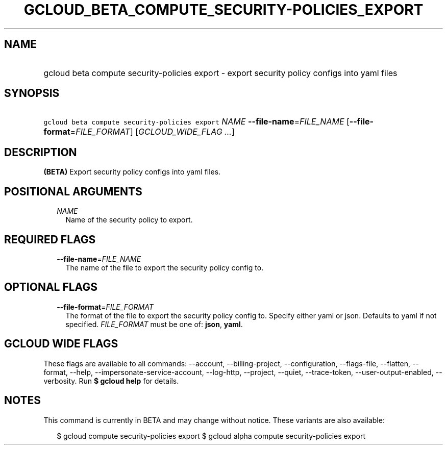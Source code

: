 
.TH "GCLOUD_BETA_COMPUTE_SECURITY\-POLICIES_EXPORT" 1



.SH "NAME"
.HP
gcloud beta compute security\-policies export \- export security policy configs into yaml files



.SH "SYNOPSIS"
.HP
\f5gcloud beta compute security\-policies export\fR \fINAME\fR \fB\-\-file\-name\fR=\fIFILE_NAME\fR [\fB\-\-file\-format\fR=\fIFILE_FORMAT\fR] [\fIGCLOUD_WIDE_FLAG\ ...\fR]



.SH "DESCRIPTION"

\fB(BETA)\fR Export security policy configs into yaml files.



.SH "POSITIONAL ARGUMENTS"

.RS 2m
.TP 2m
\fINAME\fR
Name of the security policy to export.


.RE
.sp

.SH "REQUIRED FLAGS"

.RS 2m
.TP 2m
\fB\-\-file\-name\fR=\fIFILE_NAME\fR
The name of the file to export the security policy config to.


.RE
.sp

.SH "OPTIONAL FLAGS"

.RS 2m
.TP 2m
\fB\-\-file\-format\fR=\fIFILE_FORMAT\fR
The format of the file to export the security policy config to. Specify either
yaml or json. Defaults to yaml if not specified. \fIFILE_FORMAT\fR must be one
of: \fBjson\fR, \fByaml\fR.


.RE
.sp

.SH "GCLOUD WIDE FLAGS"

These flags are available to all commands: \-\-account, \-\-billing\-project,
\-\-configuration, \-\-flags\-file, \-\-flatten, \-\-format, \-\-help,
\-\-impersonate\-service\-account, \-\-log\-http, \-\-project, \-\-quiet,
\-\-trace\-token, \-\-user\-output\-enabled, \-\-verbosity. Run \fB$ gcloud
help\fR for details.



.SH "NOTES"

This command is currently in BETA and may change without notice. These variants
are also available:

.RS 2m
$ gcloud compute security\-policies export
$ gcloud alpha compute security\-policies export
.RE

